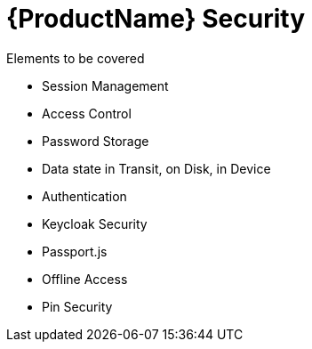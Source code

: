 = {ProductName} Security 

Elements to be covered

* Session Management
* Access Control
* Password Storage
* Data state in Transit, on Disk, in Device
* Authentication
* Keycloak Security
* Passport.js
* Offline Access
* Pin Security



